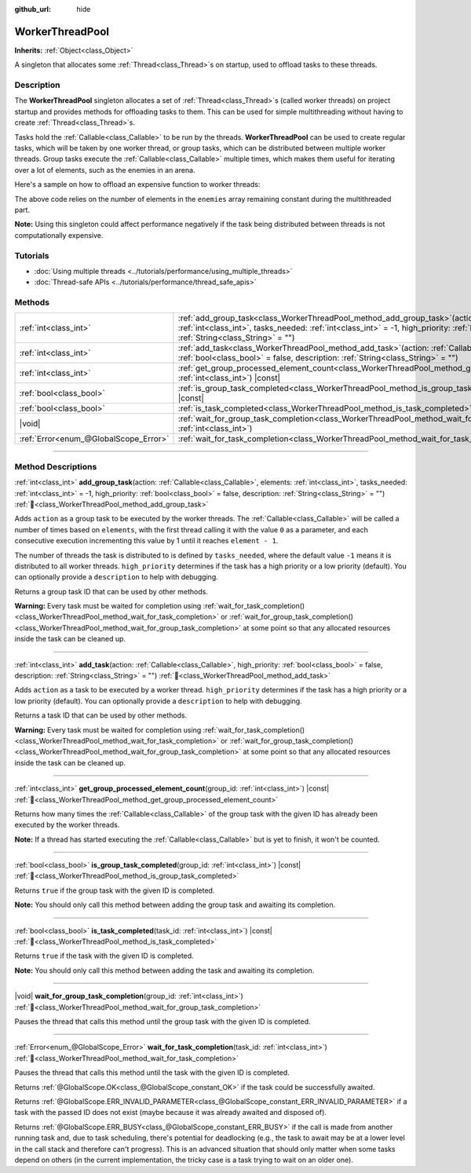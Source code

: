 :github_url: hide

.. DO NOT EDIT THIS FILE!!!
.. Generated automatically from Godot engine sources.
.. Generator: https://github.com/godotengine/godot/tree/master/doc/tools/make_rst.py.
.. XML source: https://github.com/godotengine/godot/tree/master/doc/classes/WorkerThreadPool.xml.

.. _class_WorkerThreadPool:

WorkerThreadPool
================

**Inherits:** :ref:`Object<class_Object>`

A singleton that allocates some :ref:`Thread<class_Thread>`\ s on startup, used to offload tasks to these threads.

.. rst-class:: classref-introduction-group

Description
-----------

The **WorkerThreadPool** singleton allocates a set of :ref:`Thread<class_Thread>`\ s (called worker threads) on project startup and provides methods for offloading tasks to them. This can be used for simple multithreading without having to create :ref:`Thread<class_Thread>`\ s.

Tasks hold the :ref:`Callable<class_Callable>` to be run by the threads. **WorkerThreadPool** can be used to create regular tasks, which will be taken by one worker thread, or group tasks, which can be distributed between multiple worker threads. Group tasks execute the :ref:`Callable<class_Callable>` multiple times, which makes them useful for iterating over a lot of elements, such as the enemies in an arena.

Here's a sample on how to offload an expensive function to worker threads:


.. tabs::

 .. code-tab:: gdscript

    var enemies = [] # An array to be filled with enemies.
    
    func process_enemy_ai(enemy_index):
        var processed_enemy = enemies[enemy_index]
        # Expensive logic...
    
    func _process(delta):
        var task_id = WorkerThreadPool.add_group_task(process_enemy_ai, enemies.size())
        # Other code...
        WorkerThreadPool.wait_for_group_task_completion(task_id)
        # Other code that depends on the enemy AI already being processed.

 .. code-tab:: csharp

    private List<Node> _enemies = new List<Node>(); // A list to be filled with enemies.
    
    private void ProcessEnemyAI(int enemyIndex)
    {
        Node processedEnemy = _enemies[enemyIndex];
        // Expensive logic here.
    }
    
    public override void _Process(double delta)
    {
        long taskId = WorkerThreadPool.AddGroupTask(Callable.From<int>(ProcessEnemyAI), _enemies.Count);
        // Other code...
        WorkerThreadPool.WaitForGroupTaskCompletion(taskId);
        // Other code that depends on the enemy AI already being processed.
    }



The above code relies on the number of elements in the ``enemies`` array remaining constant during the multithreaded part.

\ **Note:** Using this singleton could affect performance negatively if the task being distributed between threads is not computationally expensive.

.. rst-class:: classref-introduction-group

Tutorials
---------

- :doc:`Using multiple threads <../tutorials/performance/using_multiple_threads>`

- :doc:`Thread-safe APIs <../tutorials/performance/thread_safe_apis>`

.. rst-class:: classref-reftable-group

Methods
-------

.. table::
   :widths: auto

   +---------------------------------------+---------------------------------------------------------------------------------------------------------------------------------------------------------------------------------------------------------------------------------------------------------------------------------------------------+
   | :ref:`int<class_int>`                 | :ref:`add_group_task<class_WorkerThreadPool_method_add_group_task>`\ (\ action\: :ref:`Callable<class_Callable>`, elements\: :ref:`int<class_int>`, tasks_needed\: :ref:`int<class_int>` = -1, high_priority\: :ref:`bool<class_bool>` = false, description\: :ref:`String<class_String>` = ""\ ) |
   +---------------------------------------+---------------------------------------------------------------------------------------------------------------------------------------------------------------------------------------------------------------------------------------------------------------------------------------------------+
   | :ref:`int<class_int>`                 | :ref:`add_task<class_WorkerThreadPool_method_add_task>`\ (\ action\: :ref:`Callable<class_Callable>`, high_priority\: :ref:`bool<class_bool>` = false, description\: :ref:`String<class_String>` = ""\ )                                                                                          |
   +---------------------------------------+---------------------------------------------------------------------------------------------------------------------------------------------------------------------------------------------------------------------------------------------------------------------------------------------------+
   | :ref:`int<class_int>`                 | :ref:`get_group_processed_element_count<class_WorkerThreadPool_method_get_group_processed_element_count>`\ (\ group_id\: :ref:`int<class_int>`\ ) |const|                                                                                                                                         |
   +---------------------------------------+---------------------------------------------------------------------------------------------------------------------------------------------------------------------------------------------------------------------------------------------------------------------------------------------------+
   | :ref:`bool<class_bool>`               | :ref:`is_group_task_completed<class_WorkerThreadPool_method_is_group_task_completed>`\ (\ group_id\: :ref:`int<class_int>`\ ) |const|                                                                                                                                                             |
   +---------------------------------------+---------------------------------------------------------------------------------------------------------------------------------------------------------------------------------------------------------------------------------------------------------------------------------------------------+
   | :ref:`bool<class_bool>`               | :ref:`is_task_completed<class_WorkerThreadPool_method_is_task_completed>`\ (\ task_id\: :ref:`int<class_int>`\ ) |const|                                                                                                                                                                          |
   +---------------------------------------+---------------------------------------------------------------------------------------------------------------------------------------------------------------------------------------------------------------------------------------------------------------------------------------------------+
   | |void|                                | :ref:`wait_for_group_task_completion<class_WorkerThreadPool_method_wait_for_group_task_completion>`\ (\ group_id\: :ref:`int<class_int>`\ )                                                                                                                                                       |
   +---------------------------------------+---------------------------------------------------------------------------------------------------------------------------------------------------------------------------------------------------------------------------------------------------------------------------------------------------+
   | :ref:`Error<enum_@GlobalScope_Error>` | :ref:`wait_for_task_completion<class_WorkerThreadPool_method_wait_for_task_completion>`\ (\ task_id\: :ref:`int<class_int>`\ )                                                                                                                                                                    |
   +---------------------------------------+---------------------------------------------------------------------------------------------------------------------------------------------------------------------------------------------------------------------------------------------------------------------------------------------------+

.. rst-class:: classref-section-separator

----

.. rst-class:: classref-descriptions-group

Method Descriptions
-------------------

.. _class_WorkerThreadPool_method_add_group_task:

.. rst-class:: classref-method

:ref:`int<class_int>` **add_group_task**\ (\ action\: :ref:`Callable<class_Callable>`, elements\: :ref:`int<class_int>`, tasks_needed\: :ref:`int<class_int>` = -1, high_priority\: :ref:`bool<class_bool>` = false, description\: :ref:`String<class_String>` = ""\ ) :ref:`🔗<class_WorkerThreadPool_method_add_group_task>`

Adds ``action`` as a group task to be executed by the worker threads. The :ref:`Callable<class_Callable>` will be called a number of times based on ``elements``, with the first thread calling it with the value ``0`` as a parameter, and each consecutive execution incrementing this value by 1 until it reaches ``element - 1``.

The number of threads the task is distributed to is defined by ``tasks_needed``, where the default value ``-1`` means it is distributed to all worker threads. ``high_priority`` determines if the task has a high priority or a low priority (default). You can optionally provide a ``description`` to help with debugging.

Returns a group task ID that can be used by other methods.

\ **Warning:** Every task must be waited for completion using :ref:`wait_for_task_completion()<class_WorkerThreadPool_method_wait_for_task_completion>` or :ref:`wait_for_group_task_completion()<class_WorkerThreadPool_method_wait_for_group_task_completion>` at some point so that any allocated resources inside the task can be cleaned up.

.. rst-class:: classref-item-separator

----

.. _class_WorkerThreadPool_method_add_task:

.. rst-class:: classref-method

:ref:`int<class_int>` **add_task**\ (\ action\: :ref:`Callable<class_Callable>`, high_priority\: :ref:`bool<class_bool>` = false, description\: :ref:`String<class_String>` = ""\ ) :ref:`🔗<class_WorkerThreadPool_method_add_task>`

Adds ``action`` as a task to be executed by a worker thread. ``high_priority`` determines if the task has a high priority or a low priority (default). You can optionally provide a ``description`` to help with debugging.

Returns a task ID that can be used by other methods.

\ **Warning:** Every task must be waited for completion using :ref:`wait_for_task_completion()<class_WorkerThreadPool_method_wait_for_task_completion>` or :ref:`wait_for_group_task_completion()<class_WorkerThreadPool_method_wait_for_group_task_completion>` at some point so that any allocated resources inside the task can be cleaned up.

.. rst-class:: classref-item-separator

----

.. _class_WorkerThreadPool_method_get_group_processed_element_count:

.. rst-class:: classref-method

:ref:`int<class_int>` **get_group_processed_element_count**\ (\ group_id\: :ref:`int<class_int>`\ ) |const| :ref:`🔗<class_WorkerThreadPool_method_get_group_processed_element_count>`

Returns how many times the :ref:`Callable<class_Callable>` of the group task with the given ID has already been executed by the worker threads.

\ **Note:** If a thread has started executing the :ref:`Callable<class_Callable>` but is yet to finish, it won't be counted.

.. rst-class:: classref-item-separator

----

.. _class_WorkerThreadPool_method_is_group_task_completed:

.. rst-class:: classref-method

:ref:`bool<class_bool>` **is_group_task_completed**\ (\ group_id\: :ref:`int<class_int>`\ ) |const| :ref:`🔗<class_WorkerThreadPool_method_is_group_task_completed>`

Returns ``true`` if the group task with the given ID is completed.

\ **Note:** You should only call this method between adding the group task and awaiting its completion.

.. rst-class:: classref-item-separator

----

.. _class_WorkerThreadPool_method_is_task_completed:

.. rst-class:: classref-method

:ref:`bool<class_bool>` **is_task_completed**\ (\ task_id\: :ref:`int<class_int>`\ ) |const| :ref:`🔗<class_WorkerThreadPool_method_is_task_completed>`

Returns ``true`` if the task with the given ID is completed.

\ **Note:** You should only call this method between adding the task and awaiting its completion.

.. rst-class:: classref-item-separator

----

.. _class_WorkerThreadPool_method_wait_for_group_task_completion:

.. rst-class:: classref-method

|void| **wait_for_group_task_completion**\ (\ group_id\: :ref:`int<class_int>`\ ) :ref:`🔗<class_WorkerThreadPool_method_wait_for_group_task_completion>`

Pauses the thread that calls this method until the group task with the given ID is completed.

.. rst-class:: classref-item-separator

----

.. _class_WorkerThreadPool_method_wait_for_task_completion:

.. rst-class:: classref-method

:ref:`Error<enum_@GlobalScope_Error>` **wait_for_task_completion**\ (\ task_id\: :ref:`int<class_int>`\ ) :ref:`🔗<class_WorkerThreadPool_method_wait_for_task_completion>`

Pauses the thread that calls this method until the task with the given ID is completed.

Returns :ref:`@GlobalScope.OK<class_@GlobalScope_constant_OK>` if the task could be successfully awaited.

Returns :ref:`@GlobalScope.ERR_INVALID_PARAMETER<class_@GlobalScope_constant_ERR_INVALID_PARAMETER>` if a task with the passed ID does not exist (maybe because it was already awaited and disposed of).

Returns :ref:`@GlobalScope.ERR_BUSY<class_@GlobalScope_constant_ERR_BUSY>` if the call is made from another running task and, due to task scheduling, there's potential for deadlocking (e.g., the task to await may be at a lower level in the call stack and therefore can't progress). This is an advanced situation that should only matter when some tasks depend on others (in the current implementation, the tricky case is a task trying to wait on an older one).

.. |virtual| replace:: :abbr:`virtual (This method should typically be overridden by the user to have any effect.)`
.. |const| replace:: :abbr:`const (This method has no side effects. It doesn't modify any of the instance's member variables.)`
.. |vararg| replace:: :abbr:`vararg (This method accepts any number of arguments after the ones described here.)`
.. |constructor| replace:: :abbr:`constructor (This method is used to construct a type.)`
.. |static| replace:: :abbr:`static (This method doesn't need an instance to be called, so it can be called directly using the class name.)`
.. |operator| replace:: :abbr:`operator (This method describes a valid operator to use with this type as left-hand operand.)`
.. |bitfield| replace:: :abbr:`BitField (This value is an integer composed as a bitmask of the following flags.)`
.. |void| replace:: :abbr:`void (No return value.)`
